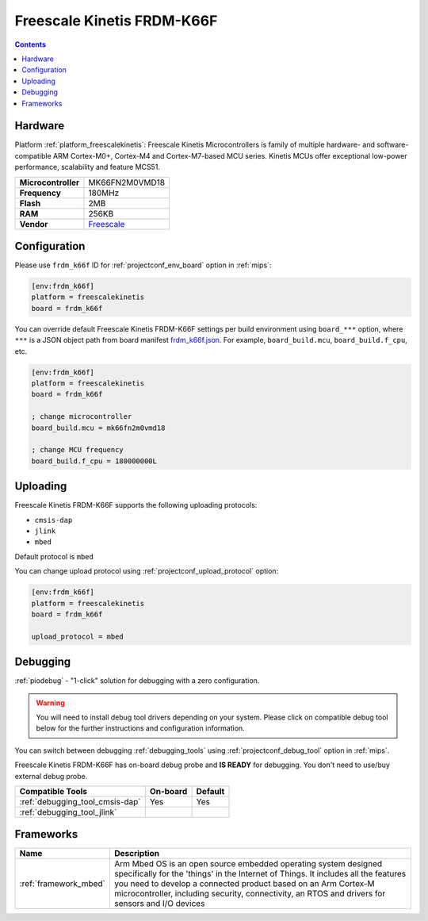 
.. _board_freescalekinetis_frdm_k66f:

Freescale Kinetis FRDM-K66F
===========================

.. contents::

Hardware
--------

Platform :ref:`platform_freescalekinetis`: Freescale Kinetis Microcontrollers is family of multiple hardware- and software-compatible ARM Cortex-M0+, Cortex-M4 and Cortex-M7-based MCU series. Kinetis MCUs offer exceptional low-power performance, scalability and feature MCS51.

.. list-table::

  * - **Microcontroller**
    - MK66FN2M0VMD18
  * - **Frequency**
    - 180MHz
  * - **Flash**
    - 2MB
  * - **RAM**
    - 256KB
  * - **Vendor**
    - `Freescale <https://developer.mbed.org/platforms/FRDM-K66F/?utm_source=platformio.org&utm_medium=docs>`__


Configuration
-------------

Please use ``frdm_k66f`` ID for :ref:`projectconf_env_board` option in :ref:`mips`:

.. code-block:: ini

  [env:frdm_k66f]
  platform = freescalekinetis
  board = frdm_k66f

You can override default Freescale Kinetis FRDM-K66F settings per build environment using
``board_***`` option, where ``***`` is a JSON object path from
board manifest `frdm_k66f.json <https://github.com/platformio/platform-freescalekinetis/blob/master/boards/frdm_k66f.json>`_. For example,
``board_build.mcu``, ``board_build.f_cpu``, etc.

.. code-block:: ini

  [env:frdm_k66f]
  platform = freescalekinetis
  board = frdm_k66f

  ; change microcontroller
  board_build.mcu = mk66fn2m0vmd18

  ; change MCU frequency
  board_build.f_cpu = 180000000L


Uploading
---------
Freescale Kinetis FRDM-K66F supports the following uploading protocols:

* ``cmsis-dap``
* ``jlink``
* ``mbed``

Default protocol is ``mbed``

You can change upload protocol using :ref:`projectconf_upload_protocol` option:

.. code-block:: ini

  [env:frdm_k66f]
  platform = freescalekinetis
  board = frdm_k66f

  upload_protocol = mbed

Debugging
---------

:ref:`piodebug` - "1-click" solution for debugging with a zero configuration.

.. warning::
    You will need to install debug tool drivers depending on your system.
    Please click on compatible debug tool below for the further
    instructions and configuration information.

You can switch between debugging :ref:`debugging_tools` using
:ref:`projectconf_debug_tool` option in :ref:`mips`.

Freescale Kinetis FRDM-K66F has on-board debug probe and **IS READY** for debugging. You don't need to use/buy external debug probe.

.. list-table::
  :header-rows:  1

  * - Compatible Tools
    - On-board
    - Default
  * - :ref:`debugging_tool_cmsis-dap`
    - Yes
    - Yes
  * - :ref:`debugging_tool_jlink`
    -
    -

Frameworks
----------
.. list-table::
    :header-rows:  1

    * - Name
      - Description

    * - :ref:`framework_mbed`
      - Arm Mbed OS is an open source embedded operating system designed specifically for the 'things' in the Internet of Things. It includes all the features you need to develop a connected product based on an Arm Cortex-M microcontroller, including security, connectivity, an RTOS and drivers for sensors and I/O devices
